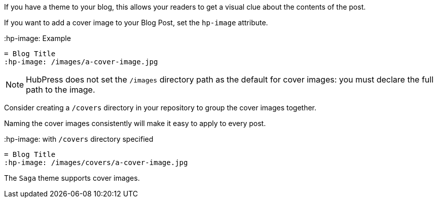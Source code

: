 If you have a theme to your blog, this allows your readers to get a visual clue about the contents of the post.

If you want to add a cover image to your Blog Post, set the `hp-image` attribute.

.:hp-image: Example
[source, asciidoc]
----
= Blog Title
:hp-image: /images/a-cover-image.jpg
----

NOTE: HubPress does not set the `/images` directory path as the default for cover images: you must declare the full path to the image.

Consider creating a `/covers` directory in your repository to group the cover images together.

Naming the cover images consistently will make it easy to apply to every post. 

.:hp-image: with `/covers` directory specified
[source, asciidoc]
----
= Blog Title
:hp-image: /images/covers/a-cover-image.jpg
----

The `Saga` theme supports cover images.